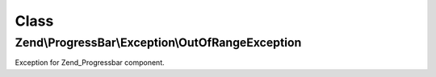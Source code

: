 .. ProgressBar/Exception/OutOfRangeException.php generated using docpx on 01/30/13 03:02pm


Class
*****

Zend\\ProgressBar\\Exception\\OutOfRangeException
=================================================

Exception for Zend_Progressbar component.

